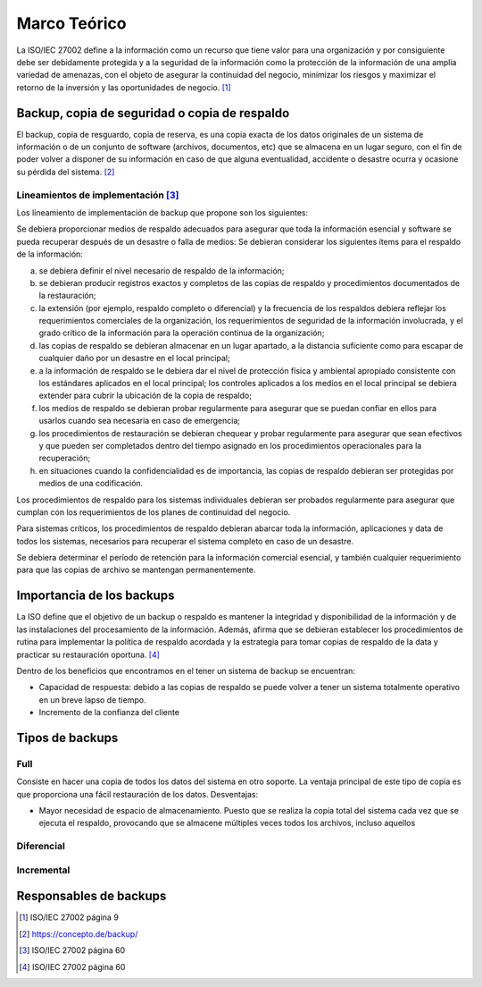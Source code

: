 Marco Teórico
=====================

La ISO/IEC 27002 define a la información como un recurso que tiene valor para una organización y por consiguiente debe ser debidamente protegida y a la seguridad de la información como la protección de la información de una amplia variedad de amenazas, con el objeto de asegurar la continuidad del negocio, minimizar los riesgos y maximizar el retorno de la inversión y las oportunidades de negocio. [#ISOIEC27002DEFINFO]_

Backup, copia de seguridad o copia de respaldo
-----------------------------------------------

El backup, copia de resguardo, copia de reserva, es una copia exacta de los datos originales de un sistema de información o de un conjunto de software (archivos, documentos, etc) que se  almacena en un lugar seguro, con el fin de poder volver a disponer de su información en caso de que alguna eventualidad, accidente o desastre ocurra y ocasione su pérdida del sistema. [#BCKDEF]_

Lineamientos de implementación [#ISOIEC27002LIN]_
"""""""""""""""""""""""""""""""
Los lineamiento de implementación de backup que propone son los siguientes:

Se debiera proporcionar medios de respaldo adecuados para asegurar que toda la información esencial y software se pueda recuperar después de un desastre o falla de medios:
Se debieran considerar los siguientes ítems para el respaldo de la información:

a. se debiera definir el nivel necesario de respaldo de la información;
b. se debieran producir registros exactos y completos de las copias de respaldo y procedimientos documentados de la restauración;
c. la extensión (por ejemplo, respaldo completo o diferencial) y la frecuencia de los respaldos debiera reflejar los requerimientos comerciales de la organización, los requerimientos de seguridad de la información involucrada, y el grado crítico de la información para la operación continua de la organización;
d. las copias de respaldo se debieran almacenar en un lugar apartado, a la distancia suficiente como para escapar de cualquier daño por un desastre en el local principal;
e. a la información de respaldo se le debiera dar el nivel de protección física y ambiental apropiado consistente con los estándares aplicados en el local principal; los controles aplicados a los medios en el local principal se debiera extender para cubrir la ubicación de la copia de respaldo;
f. los medios de respaldo se debieran probar regularmente para asegurar que se puedan confiar en ellos para usarlos cuando sea necesaria en caso de emergencia;
g. los procedimientos de restauración se debieran chequear y probar regularmente para asegurar que sean efectivos y que pueden ser completados dentro del tiempo asignado en los procedimientos operacionales para la recuperación;
h. en situaciones cuando la confidencialidad es de importancia, las copias de respaldo debieran ser protegidas por medios de una codificación.

Los procedimientos de respaldo para los sistemas individuales debieran ser probados regularmente para asegurar que cumplan con los requerimientos de los planes de continuidad del negocio. 

Para sistemas críticos, los procedimientos de respaldo debieran abarcar toda la información, aplicaciones y data de todos los sistemas, necesarios para
recuperar el sistema completo en caso de un desastre.

Se debiera determinar el período de retención para la información comercial esencial, y también cualquier requerimiento para que las copias de archivo se mantengan permanentemente.


Importancia de los backups
--------------------------
La ISO define que el objetivo de un backup o respaldo es mantener la integridad y disponibilidad de la información y de las instalaciones del procesamiento de la información. Además, afirma que se debieran establecer los procedimientos de rutina para implementar la política de respaldo acordada y la estrategia para tomar copias de respaldo de la data y practicar su restauración oportuna. [#ISOIEC27002OBJBACK]_

Dentro de los beneficios que encontramos en el tener un sistema de backup se encuentran:

* Capacidad de respuesta: debido a las copias de respaldo se puede volver a tener un sistema totalmente operativo en un breve lapso de tiempo. 
* Incremento de la confianza del cliente


Tipos de backups
-----------------
Full
"""""
Consiste en hacer una copia de todos los datos del sistema en otro soporte. 
La ventaja principal de este tipo de copia es que proporciona una fácil restauración de los datos. 
Desventajas:

* Mayor necesidad de espacio de almacenamiento. Puesto que se realiza la copia total del sistema cada vez que se ejecuta el respaldo, provocando que se almacene múltiples veces todos los archivos, incluso aquellos 

Diferencial
""""""""""""


Incremental
""""""""""""


Responsables de backups
------------------------


.. [#ISOIEC27002DEFINFO] ISO/IEC 27002 página 9
.. [#BCKDEF] https://concepto.de/backup/
.. [#ISOIEC27002LIN] ISO/IEC 27002 página 60
.. [#ISOIEC27002OBJBACK] ISO/IEC 27002 página 60

